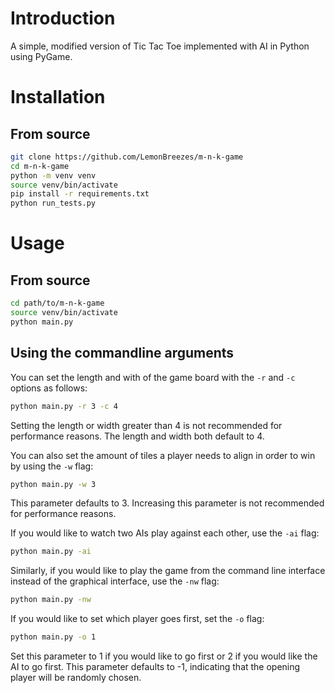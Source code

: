 
[[./assets/screenshot.png]]

* Introduction
:PROPERTIES:
:CREATED_TIME: [2021-12-19 Sun 18:44]
:END:

A simple, modified version of Tic Tac Toe implemented with AI in Python using
PyGame.

* Installation
:PROPERTIES:
:CREATED_TIME: [2021-11-07 Sun 21:44]
:END:

** From source
:PROPERTIES:
:CREATED_TIME: [2021-12-19 Sun 18:46]
:END:

#+begin_src sh
git clone https://github.com/LemonBreezes/m-n-k-game
cd m-n-k-game
python -m venv venv
source venv/bin/activate
pip install -r requirements.txt
python run_tests.py
#+end_src

* Usage
:PROPERTIES:
:CREATED_TIME: [2021-12-19 Sun 18:55]
:END:

** From source
:PROPERTIES:
:CREATED_TIME: [2021-12-23 Thu 20:15]
:END:

#+begin_src sh
cd path/to/m-n-k-game
source venv/bin/activate
python main.py
#+end_src

** Using the commandline arguments
:PROPERTIES:
:CREATED_TIME: [2021-12-24 Fri 17:54]
:END:

You can set the length and with of the game board with the ~-r~ and ~-c~ options as
follows:
#+begin_src sh
python main.py -r 3 -c 4
#+end_src
Setting the length or width greater than 4 is not recommended for performance
reasons. The length and width both default to 4.

You can also set the amount of tiles a player needs to align in order to win by
using the ~-w~ flag:
#+begin_src sh
python main.py -w 3
#+end_src
This parameter defaults to 3. Increasing this parameter is not recommended for
performance reasons.

If you would like to watch two AIs play against each other, use the ~-ai~ flag:
#+begin_src sh
python main.py -ai
#+end_src

Similarly, if you would like to play the game from the command line interface
instead of the graphical interface, use the ~-nw~ flag:
#+begin_src sh
python main.py -nw
#+end_src

If you would like to set which player goes first, set the ~-o~ flag:
#+begin_src sh
python main.py -o 1
#+end_src
Set this parameter to 1 if you would like to go first or 2 if you would like the
AI to go first. This parameter defaults to -1, indicating that
the opening player will be randomly chosen.
